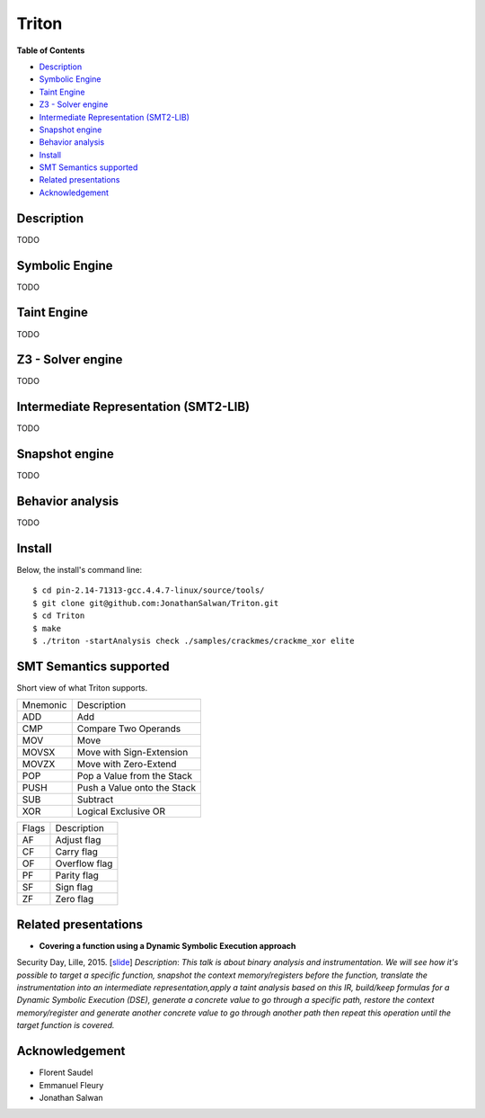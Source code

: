 Triton
======

**Table of Contents**

- `Description <#description>`_
- `Symbolic Engine <#symbolic-engine>`_
- `Taint Engine <#taint-engine>`_
- `Z3 - Solver engine <#z3---solver-engine>`_
- `Intermediate Representation (SMT2-LIB) <#intermediate-representation-smt2-lib>`_
- `Snapshot engine <#snapshot-engine>`_
- `Behavior analysis <#behavior-analysis>`_
- `Install <#install>`_
- `SMT Semantics supported <#smt-semantics-supported>`_
- `Related presentations <#related-presentations>`_
- `Acknowledgement <#acknowledgement>`_

Description
-----------

TODO

Symbolic Engine
---------------

TODO

Taint Engine
------------

TODO

Z3 - Solver engine
------------------

TODO

Intermediate Representation (SMT2-LIB)
--------------------------------------

TODO

Snapshot engine
---------------

TODO

Behavior analysis
-----------------

TODO

Install
-------

Below, the install's command line::
  
  $ cd pin-2.14-71313-gcc.4.4.7-linux/source/tools/
  $ git clone git@github.com:JonathanSalwan/Triton.git
  $ cd Triton
  $ make
  $ ./triton -startAnalysis check ./samples/crackmes/crackme_xor elite


SMT Semantics supported
-----------------------

Short view of what Triton supports.

+----------+----------------------------------------------------------+
| Mnemonic | Description                                              |
+----------+----------------------------------------------------------+
| ADD      | Add                                                      |
+----------+----------------------------------------------------------+
| CMP      | Compare Two Operands                                     |
+----------+----------------------------------------------------------+
| MOV      | Move                                                     |
+----------+----------------------------------------------------------+
| MOVSX    | Move with Sign-Extension                                 |
+----------+----------------------------------------------------------+
| MOVZX    | Move with Zero-Extend                                    |
+----------+----------------------------------------------------------+
| POP      | Pop a Value from the Stack                               |
+----------+----------------------------------------------------------+
| PUSH     | Push a Value onto the Stack                              |
+----------+----------------------------------------------------------+
| SUB      | Subtract                                                 |
+----------+----------------------------------------------------------+
| XOR      | Logical Exclusive OR                                     |
+----------+----------------------------------------------------------+

+-------+----------------------------------------------------------+
| Flags | Description                                              |
+-------+----------------------------------------------------------+
| AF    | Adjust flag                                              |
+-------+----------------------------------------------------------+
| CF    | Carry flag                                               |
+-------+----------------------------------------------------------+
| OF    | Overflow flag                                            |
+-------+----------------------------------------------------------+
| PF    | Parity flag                                              |
+-------+----------------------------------------------------------+
| SF    | Sign flag                                                |
+-------+----------------------------------------------------------+
| ZF    | Zero flag                                                |
+-------+----------------------------------------------------------+

Related presentations
---------------------

- **Covering a function using a Dynamic Symbolic Execution approach**
Security Day, Lille, 2015. [`slide <http://shell-storm.org/talks/SecurityDay2015_dynamic_symbolic_execution_Jonathan_Salwan.pdf>`_] 
`Description`: *This talk is about binary analysis and instrumentation. We will see how it's possible to target 
a specific function, snapshot the context memory/registers before the function, translate the instrumentation 
into an intermediate representation,apply a taint analysis based on this IR, build/keep formulas for a Dynamic 
Symbolic Execution (DSE), generate a concrete value to go through a specific path, restore the context memory/register 
and generate another concrete value to go through another path then repeat this operation until the target function is covered.*


Acknowledgement
---------------

* Florent Saudel
* Emmanuel Fleury
* Jonathan Salwan

